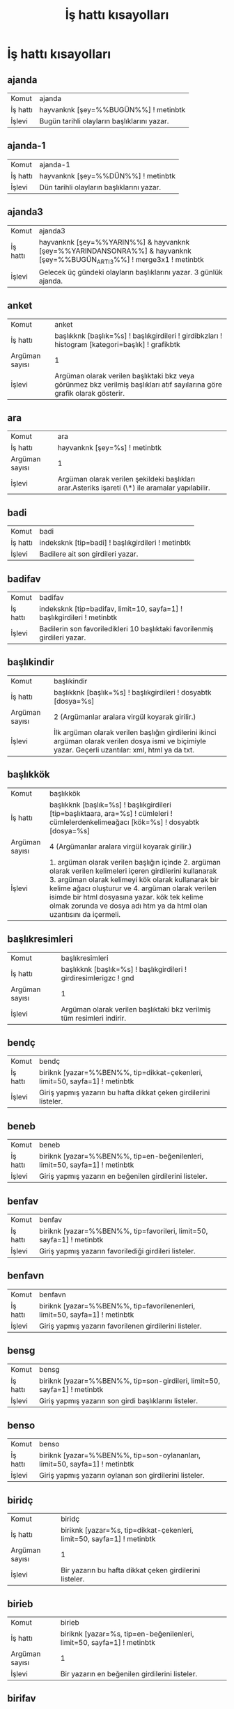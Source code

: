 #+TITLE: İş hattı kısayolları


* İş hattı kısayolları

** ajanda
 :PROPERTIES:
		:CUSTOM_ID: ajanda
		:END:

| Komut | ajanda |
| İş hattı | hayvanknk [şey=%%BUGÜN%%] ! metinbtk |
| İşlevi | Bugün tarihli olayların başlıklarını yazar.

** ajanda-1
 :PROPERTIES:
		:CUSTOM_ID: ajanda-1
		:END:

| Komut | ajanda-1 |
| İş hattı | hayvanknk [şey=%%DÜN%%] ! metinbtk |
| İşlevi | Dün tarihli olayların başlıklarını yazar.

** ajanda3
 :PROPERTIES:
		:CUSTOM_ID: ajanda3
		:END:

| Komut | ajanda3 |
| İş hattı | hayvanknk [şey=%%YARIN%%] & hayvanknk [şey=%%YARINDANSONRA%%] & hayvanknk [şey=%%BUGÜN_ARTI_3%%] ! merge3x1 ! metinbtk |
| İşlevi | Gelecek üç gündeki olayların başlıklarını yazar. 3 günlük ajanda.

** anket
 :PROPERTIES:
		:CUSTOM_ID: anket
		:END:

| Komut | anket |
| İş hattı | başlıkknk [başlık=%s] ! başlıkgirdileri ! girdibkzları ! histogram [kategori=başlık] ! grafikbtk |
| Argüman sayısı | 1 |
| İşlevi | Argüman olarak verilen başlıktaki bkz veya görünmez bkz verilmiş başlıkları atıf sayılarına göre grafik olarak gösterir.

** ara
 :PROPERTIES:
		:CUSTOM_ID: ara
		:END:

| Komut | ara |
| İş hattı | hayvanknk [şey=%s] ! metinbtk |
| Argüman sayısı | 1 |
| İşlevi | Argüman olarak verilen şekildeki başlıkları arar.Asteriks işareti (\*) ile aramalar yapılabilir.

** badi
 :PROPERTIES:
		:CUSTOM_ID: badi
		:END:

| Komut | badi |
| İş hattı | indeksknk [tip=badi] ! başlıkgirdileri ! metinbtk |
| İşlevi | Badilere ait son girdileri yazar.

** badifav
 :PROPERTIES:
		:CUSTOM_ID: badifav
		:END:

| Komut | badifav |
| İş hattı | indeksknk [tip=badifav, limit=10, sayfa=1] ! başlıkgirdileri ! metinbtk |
| İşlevi | Badilerin son favoriledikleri 10 başlıktaki favorilenmiş girdileri yazar.

** başlıkindir
 :PROPERTIES:
		:CUSTOM_ID: başlıkindir
		:END:

| Komut | başlıkindir |
| İş hattı | başlıkknk [başlık=%s] ! başlıkgirdileri ! dosyabtk [dosya=%s] |
| Argüman sayısı | 2   (Argümanlar aralara virgül koyarak girilir.) |
| İşlevi | İlk argüman olarak verilen başlığın girdilerini ikinci argüman olarak verilen dosya ismi ve biçimiyle yazar. Geçerli uzantılar: xml, html ya da txt.

** başlıkkök
 :PROPERTIES:
		:CUSTOM_ID: başlıkkök
		:END:

| Komut | başlıkkök |
| İş hattı | başlıkknk [başlık=%s] ! başlıkgirdileri [tip=başlıktaara, ara=%s] ! cümleleri ! cümlelerdenkelimeağacı [kök=%s] ! dosyabtk [dosya=%s] |
| Argüman sayısı | 4   (Argümanlar aralara virgül koyarak girilir.) |
| İşlevi | 1. argüman olarak verilen başlığın içinde 2. argüman olarak verilen kelimeleri içeren girdilerini kullanarak 3. argüman olarak kelimeyi kök olarak kullanarak bir kelime ağacı oluşturur ve 4. argüman olarak verilen isimde bir html dosyasına yazar. kök tek kelime olmak zorunda ve dosya adı htm ya da html olan uzantısını da içermeli.

** başlıkresimleri
 :PROPERTIES:
		:CUSTOM_ID: başlıkresimleri
		:END:

| Komut | başlıkresimleri |
| İş hattı | başlıkknk [başlık=%s] ! başlıkgirdileri ! girdiresimlerigzc ! gnd |
| Argüman sayısı | 1 |
| İşlevi | Argüman olarak verilen başlıktaki bkz verilmiş tüm resimleri indirir.

** bendç
 :PROPERTIES:
		:CUSTOM_ID: bendç
		:END:

| Komut | bendç |
| İş hattı | biriknk [yazar=%%BEN%%, tip=dikkat-çekenleri, limit=50, sayfa=1] ! metinbtk |
| İşlevi | Giriş yapmış yazarın bu hafta dikkat çeken girdilerini listeler.

** beneb
 :PROPERTIES:
		:CUSTOM_ID: beneb
		:END:

| Komut | beneb |
| İş hattı | biriknk [yazar=%%BEN%%, tip=en-beğenilenleri, limit=50, sayfa=1] ! metinbtk |
| İşlevi | Giriş yapmış yazarın en beğenilen girdilerini listeler.

** benfav
 :PROPERTIES:
		:CUSTOM_ID: benfav
		:END:

| Komut | benfav |
| İş hattı | biriknk [yazar=%%BEN%%, tip=favorileri, limit=50, sayfa=1] ! metinbtk |
| İşlevi | Giriş yapmış yazarın favorilediği girdileri listeler.

** benfavn
 :PROPERTIES:
		:CUSTOM_ID: benfavn
		:END:

| Komut | benfavn |
| İş hattı | biriknk [yazar=%%BEN%%, tip=favorilenenleri, limit=50, sayfa=1] ! metinbtk |
| İşlevi | Giriş yapmış yazarın favorilenen girdilerini listeler.

** bensg
 :PROPERTIES:
		:CUSTOM_ID: bensg
		:END:

| Komut | bensg |
| İş hattı | biriknk [yazar=%%BEN%%, tip=son-girdileri, limit=50, sayfa=1] ! metinbtk |
| İşlevi | Giriş yapmış yazarın son girdi başlıklarını listeler.

** benso
 :PROPERTIES:
		:CUSTOM_ID: benso
		:END:

| Komut | benso |
| İş hattı | biriknk [yazar=%%BEN%%, tip=son-oylananları, limit=50, sayfa=1] ! metinbtk |
| İşlevi | Giriş yapmış yazarın oylanan son girdilerini listeler.

** biridç
 :PROPERTIES:
		:CUSTOM_ID: biridç
		:END:

| Komut | biridç |
| İş hattı | biriknk [yazar=%s, tip=dikkat-çekenleri, limit=50, sayfa=1] ! metinbtk |
| Argüman sayısı | 1 |
| İşlevi | Bir yazarın bu hafta dikkat çeken girdilerini listeler.

** birieb
 :PROPERTIES:
		:CUSTOM_ID: birieb
		:END:

| Komut | birieb |
| İş hattı | biriknk [yazar=%s, tip=en-beğenilenleri, limit=50, sayfa=1] ! metinbtk |
| Argüman sayısı | 1 |
| İşlevi | Bir yazarın en beğenilen girdilerini listeler.

** birifav
 :PROPERTIES:
		:CUSTOM_ID: birifav
		:END:

| Komut | birifav |
| İş hattı | biriknk [yazar=%s, tip=favorileri, limit=50, sayfa=1] ! metinbtk |
| Argüman sayısı | 1 |
| İşlevi | Bir yazarın favorilediği girdileri listeler.

** birifavn
 :PROPERTIES:
		:CUSTOM_ID: birifavn
		:END:

| Komut | birifavn |
| İş hattı | biriknk [yazar=%s, tip=favorilenenleri, limit=50, sayfa=1] ! metinbtk |
| Argüman sayısı | 1 |
| İşlevi | Bir yazarın favorilenen girdilerini listeler.

** birisg
 :PROPERTIES:
		:CUSTOM_ID: birisg
		:END:

| Komut | birisg |
| İş hattı | biriknk [yazar=%s, tip=son-girdileri, limit=50, sayfa=1] ! metinbtk |
| Argüman sayısı | 1 |
| İşlevi | Bir yazarın son girdi başlıklarını listeler.

** biriso
 :PROPERTIES:
		:CUSTOM_ID: biriso
		:END:

| Komut | biriso |
| İş hattı | biriknk [yazar=%s, tip=son-oylananları, limit=50, sayfa=1] ! metinbtk |
| Argüman sayısı | 1 |
| İşlevi | Bir yazarın oylanan son girdilerini listeler.

** bugün
 :PROPERTIES:
		:CUSTOM_ID: bugün
		:END:

| Komut | bugün |
| İş hattı | indeksknk [tip=bugün, limit=50] ! metinbtk |
| İşlevi | Bugüne ait son başlıkları yazar.

** debe
 :PROPERTIES:
		:CUSTOM_ID: debe
		:END:

| Komut | debe |
| İş hattı | istatistikknk [tip=debe] ! başlıkgirdileri ! metinbtk |
| İşlevi | Dünün en beğenilen girdilerini yazar.

** dosyadananket
 :PROPERTIES:
		:CUSTOM_ID: dosyadananket
		:END:

| Komut | dosyadananket |
| İş hattı | dosyaknk [dosya=%s] ! girdibkzları ! histogram [kategori=başlık] ! grafikbtk |
| Argüman sayısı | 1 |
| İşlevi | Argüman olarak verilen dosyadaki girdiler için bkz veya görünmez bkz verilmiş başlıkları atıf sayılarına göre grafik olarak gösterir.

** dosyadanlafebeleri
 :PROPERTIES:
		:CUSTOM_ID: dosyadanlafebeleri
		:END:

| Komut | dosyadanlafebeleri |
| İş hattı | dosyaknk [dosya=%s] ! histogram [eksen=kategori, kategori=yazar] ! grafikbtk |
| Argüman sayısı | 1 |
| İşlevi | Argüman olarak verilen dosyadaki bir başlığın girdileri için o başlığa yazmış yazarları girdi sayılarına göre grafik olarak gösterir.

** dosyadantakip
 :PROPERTIES:
		:CUSTOM_ID: dosyadantakip
		:END:

| Komut | dosyadantakip |
| İş hattı | takipknk ! metinbtk |
| İşlevi | /home/onur/.ssgpp/conf/takip.txt dosyasında belirtilen başlıklardan komutun son çalıştırıldığı zamandan beri yeni girdileri olanları yeni girdi sayıları ile birlikte yazar.

** dosyadanzamansaleğilim
 :PROPERTIES:
		:CUSTOM_ID: dosyadanzamansaleğilim
		:END:

| Komut | dosyadanzamansaleğilim |
| İş hattı | dosyaknk [dosya=%s] ! histogram [eksen=zaman, çözünürlük=%s] ! grafikbtk |
| Argüman sayısı | 2   (Argümanlar aralara virgül koyarak girilir.) |
| İşlevi | Argüman olarak verilen dosyabtk ile oluşturulmuş XML dosyasındaki girdilerin sayılarını giriş zamanlarına göre argüman olarak verilen zaman çözünürlüğüyle (yıl, ay, hafta, gün) grafik olarak gösterir.

** fark
 :PROPERTIES:
		:CUSTOM_ID: fark
		:END:

| Komut | fark |
| İş hattı | başlıkfarkknk [tip=bugün, limit=250] ! metinbtk |
| İşlevi | fark veya frak komutunun aynı gün içindeki bir önceki çalıştırılmasından itibaren girdi yazılmış başlıkları yeniden eskiye yeni girdi sayıları ile birlikte ekrana yazar.

** farkbadi
 :PROPERTIES:
		:CUSTOM_ID: farkbadi
		:END:

| Komut | farkbadi |
| İş hattı | başlıkfarkknk [tip=badi, dosya=cache/checkpoint-badi.xml] ! başlıkgirdileri ! metinbtk |
| İşlevi | Bu komutun bir önceki çalıştırılmasından itibaren badiler tarafından yazılmış girdileri ekrana yazar.

** favorilenenleri
 :PROPERTIES:
		:CUSTOM_ID: favorilenenleri
		:END:

| Komut | favorilenenleri |
| İş hattı | biriknk [yazar=%s, tip=favorilenenleri] ! başlıkgirdileri ! histogram [kategori=favorisayısı] ! grafikbtk |
| Argüman sayısı | 1 |
| İşlevi | Bir yazarın favorilenmiş girdilerini favorilenme sayılarıyla birlikte grafik olarak gösterir.

** favorilenenlerim
 :PROPERTIES:
		:CUSTOM_ID: favorilenenlerim
		:END:

| Komut | favorilenenlerim |
| İş hattı | biriknk [yazar=%%BEN%%, tip=favorilenenleri] ! başlıkgirdileri ! histogram [kategori=favorisayısı] ! grafikbtk |
| İşlevi | Giriş yapmış yazarın favorilenmiş girdilerini favorilenme sayılarıyla birlikte grafik olarak gösterir.

** favorileyenleri
 :PROPERTIES:
		:CUSTOM_ID: favorileyenleri
		:END:

| Komut | favorileyenleri |
| İş hattı | biriknk [yazar=%s, tip=favorilenenleri] ! favorileyenleri [tip=tümü] ! histogram [kategori=yazar] ! grafikbtk |
| Argüman sayısı | 1 |
| İşlevi | Bir yazarın girdilerini en çok favorileyen kullanıcıları listeler. Giriş yapmayı gerektirir.

** favorileyenlerim
 :PROPERTIES:
		:CUSTOM_ID: favorileyenlerim
		:END:

| Komut | favorileyenlerim |
| İş hattı | biriknk [yazar=%%BEN%%, tip=favorilenenleri] ! favorileyenleri [tip=tümü] ! histogram [kategori=yazar] ! grafikbtk |
| İşlevi | Giriş yapmış yazarın girdilerini en çok favorileyen kullanıcıları listeler.

** frak
 :PROPERTIES:
		:CUSTOM_ID: frak
		:END:

| Komut | frak |
| İş hattı | başlıkfarkknk [tip=bugün, limit=250] ! genelsıralayıcı ! metinbtk |
| İşlevi | fark veya frak komutunun aynı gün içindeki bir önceki çalıştırılmasından itibaren girdi yazılmış başlıkları yeni girdi sayılarına göre sıralayarak ekrana yazar.

** getir
 :PROPERTIES:
		:CUSTOM_ID: getir
		:END:

| Komut | getir |
| İş hattı | başlıkknk [başlık=%s] ! başlıkgirdileri ! metinbtk |
| Argüman sayısı | 1 |
| İşlevi | Argüman olarak verilen başlık girdilerini getirir. başlık, başlık/@yazar, \#girdinumarası, başlık/\#girdinumarası biçimleri argüman olarak verilebilir.

** ghebe
 :PROPERTIES:
		:CUSTOM_ID: ghebe
		:END:

| Komut | ghebe |
| İş hattı | istatistikknk [tip=ghebe] ! başlıkgirdileri ! metinbtk |
| İşlevi | Geçen haftanın en beğenilen girdilerini yazar.

** gündem
 :PROPERTIES:
		:CUSTOM_ID: gündem
		:END:

| Komut | gündem |
| İş hattı | hayvanknk [baş=bugün, son=bugün, limit=50, sıralama=gudik] ! metinbtk |
| İşlevi | Bugüne ait en çok girdi yazılmış başlıkları yazar.

** izle
 :PROPERTIES:
		:CUSTOM_ID: izle
		:END:

| Komut | izle |
| İş hattı | başlıkknk [başlık=%s] ! başlıkgirdileri [yeniden-eskiye=1, limit=10] ! metinbtk |
| Argüman sayısı | 1 |
| İşlevi | Argüman olarak verilen başlığa yazılmış son 10 girdiyi yeniden eskiye doğru yazar. başlık, başlık/@yazar, \#girdinumarası, başlık/\#girdinumarası biçimleri argüman olarak verilebilir.

** lafebeleri
 :PROPERTIES:
		:CUSTOM_ID: lafebeleri
		:END:

| Komut | lafebeleri |
| İş hattı | başlıkknk [başlık=%s] ! başlıkgirdileri ! histogram [eksen=kategori, kategori=yazar] ! grafikbtk |
| Argüman sayısı | 1 |
| İşlevi | Argüman olarak verilen başlığa yazmış yazarları girdi sayılarına göre grafik olarak gösterir.

** manşet
 :PROPERTIES:
		:CUSTOM_ID: manşet
		:END:

| Komut | manşet |
| İş hattı | hayvanknk [baş=bugün, son=bugün, limit=50, sıralama=gudik] ! metinbtk |
| İşlevi | Bugüne ait en çok girdi yazılmış başlıkları yazar.

** maçskoru
 :PROPERTIES:
		:CUSTOM_ID: maçskoru
		:END:

| Komut | maçskoru |
| İş hattı | başlıkknk [başlık=%s] ! başlıkgirdileri ! maçsonucu ! metinbtk |
| Argüman sayısı | 1 |
| İşlevi | Verilen maç başlığındaki skor içeren cümleleri ekrana yazar.

** olay
 :PROPERTIES:
		:CUSTOM_ID: olay
		:END:

| Komut | olay |
| İş hattı | indeksknk [tip=olay, limit=50] ! metinbtk |
| İşlevi | Takip edilen başlıklardan görmeyeli birşeyler yazılanlarını listeler.

** ortakbaşlıkları
 :PROPERTIES:
		:CUSTOM_ID: ortakbaşlıkları
		:END:

| Komut | ortakbaşlıkları |
| İş hattı | hayvanknk [yazar=%s, sıralama=yeni-eski] & hayvanknk [yazar=%s, sıralama=yeni-eski] ! intersection ! metinbtk |
| Argüman sayısı | 2   (Argümanlar aralara virgül koyarak girilir.) |
| İşlevi | Argüman olarak verilen iki yazarın ortak başlıklarını yeniden eskiye bulup yazar.

** popüler
 :PROPERTIES:
		:CUSTOM_ID: popüler
		:END:

| Komut | popüler |
| İş hattı | indeksknk [tip=popüler] ! metinbtk |
| İşlevi | Yükselişteki başlıkları yazar.

** takip
 :PROPERTIES:
		:CUSTOM_ID: takip
		:END:

| Komut | takip |
| İş hattı | indeksknk [tip=olay, limit=50] ! metinbtk |
| İşlevi | Takip edilen başlıklardan görmeyeli birşeyler yazılanlarını listeler.

** yakıntakip
 :PROPERTIES:
		:CUSTOM_ID: yakıntakip
		:END:

| Komut | yakıntakip |
| İş hattı | indeksknk [tip=bugün] ! genelflt [alan=baslik, dosyadandeğer=/home/onur/.ssgpp/conf/yakin_takip.txt, benzerlik=sonuekli] ! metinbtk |
| İşlevi | /home/onur/.ssgpp/conf/yakin_takip.txt dosyasında belirtilen anahtar kelimelere göre günün başlıklarını filtreler.

** yedekle
 :PROPERTIES:
		:CUSTOM_ID: yedekle
		:END:

| Komut | yedekle |
| İş hattı | hayvanknk [yazar=%s] ! başlıkgirdileri ! dosyabtk [dosya=%s] |
| Argüman sayısı | 2   (Argümanlar aralara virgül koyarak girilir.) |
| İşlevi | İlk argümanda verilen yazarın girdilerini ikinci argümanda verilen dosyaya yazar.

** zamansaleğilim
 :PROPERTIES:
		:CUSTOM_ID: zamansaleğilim
		:END:

| Komut | zamansaleğilim |
| İş hattı | başlıkknk [başlık=%s] ! başlıkgirdileri ! histogram [eksen=zaman, çözünürlük=%s] ! grafikbtk |
| Argüman sayısı | 2   (Argümanlar aralara virgül koyarak girilir.) |
| İşlevi | Argüman olarak verilen başlığa yazılan girdi sayılarını argüman olarak verilen zaman çözünürlüğüne (yıl, ay, hafta, gün) göre grafik olarak gösterir.

